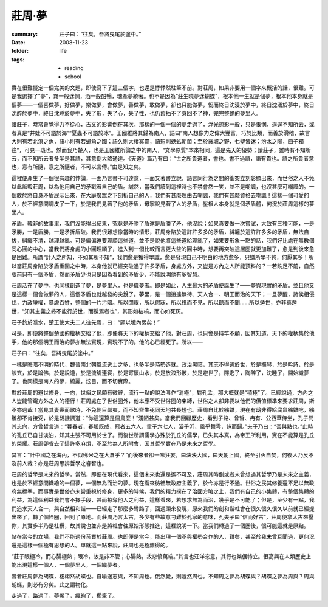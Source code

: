 莊周·夢
=======

:summary: 莊子曰：“往矣，吾將曳尾於塗中。”
:date: 2008-11-23
:folder: life
:tags:
    - reading
    - school

實在很難擬定一個完美的文題，即使寫下了這三個字，也還是悸悸然駐筆不前。對莊周，如果非要用一個字來概括的話，很難。可是我選擇了“夢”，霧一般迷惘，酒一般酣暢，魂牽夢繞著。也不是因為“莊生曉夢迷蝴蝶”，根本他一生就是個夢，根本他本身就是個夢——一個喜做夢，好做夢，樂做夢，會做夢，善做夢，敢做夢，卻也只能做夢，怳而終日沈浸於夢中，終日沈湎於夢中，終日沈醉於夢中，終日沈睡於夢中，失了形，失了心，失了性，也仍舊抽不了身回不了神，完完整整的夢里人。

讀莊子，時常會覺得力不從心，古文的影響倒在其次，那樣的一個一個的夢走過了，浮光掠影一般，只是悵惘，遑遑不知所云，或者真是“井蛙不可語於海”“夏蟲不可語於冰”。王國維將其歸為南人，語曰“南人想像力之偉大豐富，巧於比類，而善於滑稽，故言大則有若北溟之魚，語小則有若蝸角之國；語久則大椿冥靈，語短則蟪蛄朝菌；至於襄城之野，七聖皆迷；汾水之陽，四子獨往”，可見一斑也。然而我乃楚人，也是王國維所論之中的南人，“文學原質”本來相同，這是先天的優勢；讀莊子，雖時有不知所云，而不知所云者多半是其語，其意倒大略通達。《天道》篇乃有曰：“世之所貴道者，書也。書不過語，語有貴也。語之所貴者意也，意有所隨，意之所隨者，不可以言傳。”由是知之矣。

這裡便產生了一個很有趣的悖論，一面乃言書不可達意，一面又著書立說，語言同行為之間的衝突立刻彰顯出來，而世俗之人不免以此詆毀莊周，以為他用自己的矛戳著自己的盾。誠然，當我們讀到這裡時也不禁會然一笑，並不是嘲諷，也沒甚麼可嘲諷的。一個敢於將自身矛盾展示出來，在大庭廣眾之下剖析自己的人，我們有甚麼理由去嘲諷，我們有甚麼資格去嘲諷！這樣一個可愛的人，於不經意間調皮了一下，於是我們見著了他的矛盾，毋寧說見著了人的矛盾，壓根人本身就是個矛盾體，何況於莊周這樣的夢里人。

矛盾。韓非的故事里，我們沒能得出結果，究竟是矛勝了盾還是盾勝了矛，他沒說；如果真要做一次嘗試，大致有三種可能，一是矛勝，一是盾勝，一是矛折盾破。我們很難想像當時的情形，莊周身陷於這許許多多的矛盾，糾纏於這許許多多的矛盾，無法自拔，糾纏不清，越理越亂。可是偏偏還要理順這些道，並不是說他將這些道給理亂了，如果要形象一點的話，我們好比處在無數個同心圓的中心，當我們將身處的小圓理順了，進入到一個比較而言更大些的圓中時，想要再突破這層圈就更加難了，愈是到後來愈是困難。所謂“計人之所知，不如其所不知”，我們愈是獲得學識，愈是發現自己不明白的地方愈多，只嫌所學不夠，何厭其多！所以當莊周身陷於矛盾重圍之中時，本身他就已經突破過了許多矛盾，身處方外，又豈是方內之人所能預料的？一若跣足不前，自然眼前只有一個矛盾，然而矛盾少也只是因為看到的矛盾少，不能說明他有多智慧。

莊周活在了夢中，也同樣創造了夢，是夢里人，也是織夢者。即是如此，人生最大的矛盾便誕生了——夢與現實的矛盾。並且他又是這樣一個會做夢的人，這個矛盾也就越發的尖銳了。夢里，是一個逍遙無待、天人合一、明王而治的天下；一旦夢醒，諸侯相侵伐，力政爭權，暴虐百姓，整個的一片污暗。所以閉眼，所以假寐，所以視而不見，所以聽而不聞……所以遁世，亦非真遁世，“知其主義之終不能行於世，而遁焉者也”，其形如枯槁，而心如死灰。

莊子釣於濮水，楚王使大夫二人往先焉，曰：“願以境內累矣！”

可是，即便將整個楚國的權柄交給了他，即便將天下的權柄交給了他，對莊周，也只會是持竿不顧，因其知道，天下的權柄集於他手，他的那個明王而治的夢亦無法實現，實現不了的。他的心已經死了。所以——

莊子曰：“往矣，吾將曳尾於塗中。”

一樣是晦暗不明的時代，魏晉南北朝風流逸士之多，也多半是時勢造就。政治黑暗，其志不得通於世，於是撫琴，於是吟詩，於是談玄，於是論佛，於是說道，於是流觴連宴，於是寄懷山水，於是放浪形骸，於是避世了，隱逸了，陶醉了，沈睡了，開始織夢了。也同樣是南人的夢，綺麗，炫目，而不切實際。

對於莊周的避世修身，一向，世俗之民頗有微辭，流行一點的說法叫作“消極”，對孔孟，那大概就是“積極”了。已經說過，方內之人豈能管窺方外之人的德行！莊周處在了世俗圈外，他本應不受世俗圈的束縛，世俗之人卻非要以他們的價值標準來要求莊周，斯不亦過哉！當見其妻喪而歌時，不免側目鄙夷，而不知齊生死同天地共長短也。莊周自比於鵷雛，現在有鴟非得給腐鼠鵷雛吃，鵷雛卻不肯接受，於是鴟譏諷道：“你這還算是個鳥麼！”淺陋甚矣。當我們回顧歷史，看到子路、曾皙、冉有、公西華侍坐，孔子問其志向，方曾皙言道：“暮春者，春服既成，冠者五六人，童子六七人，浴乎沂，風乎舞雩，詠而歸。”夫子乃曰：“吾與點也。”此時的孔丘已自甘淡泊，知其主張不可用於世了。而後世所謂儒學亦殊於孔丘的儒學，已失其本真，為帝王所利用，實在不能算是孔丘的榮耀。莊周卻省去了這許多麻煩，不至於為人所附會，因其哲學實在乃是未來之哲學。

其言：“計中國之在海內，不似稊米之在大倉乎？”而後來者卻一味狂妄，曰泱泱大國，曰天朝上國，終至引火自焚，何後人乃反不及前人哉？亦是莊周思辨哲學之睿智也。

莊周的哲學是未來的哲學，當然，即便在現代看來，這個未來也還是遙不可及，莊周其時倒或者未曾想過其哲學乃是未來之主義，也是於不經意間織繪的一個夢，一個無為而治的夢。現在看來彷彿無政府主義了，於今亦是行不通。世俗之民其修養還不足以無政府無標準，而事實是世俗亦未嘗重視於修身，更多的時候，我們的精力撲在了治國方略之上，我們有自己的小集體，有整個集體的利益，為這個利益我們會不擇手段，甚而掠奪他人之利益，這樣看來，若想求無為而治，幾乎是不可能了；但是，至少有一點，我們追求天人合一，與自然相和諧——已經走了那麼多彎路了，回過頭來發現，原來我們的創和諧社會在很久很久很久以前就已經提出來了，轉了個怪圈，回到了原地。而莊周乃言太古，多少有些故意刁難於孔家的意味，孔夫子曰“信而好古”，莊周便拿太古來壓你，其實多半乃是杜撰，故其說也並非是將社會往原始形態推進，這裡說明一下。當我們轉過了一個圈後，很可能這就是原點。

站在當今的立場，我們不能過份苛責於莊周。也即便是當今，能出現一個不與權勢合作的人，難矣，甚至於我未曾耳聞過，更何況還是這樣一個極有思想的人。單就這一點來說，莊周也是極難得的。

“莊子眼極冷，而心腸極熱；眼冷，故是非不管；心腸熱，故悲憤萬端。”其言也汪洋恣意，其行也桀倨特立。很高興在人類歷史上能出現這樣一個人，一個夢里人，一個織夢者。

昔者莊周夢為胡蝶，栩栩然胡蝶也。自喻適志與，不知周也。俄然覺，則蘧然周也。不知周之夢為胡蝶與？胡蝶之夢為周與？周與胡蝶，則必有分矣。此之謂物化。

走過了，路過了，夢魘了，瘋夠了，擱筆了。
